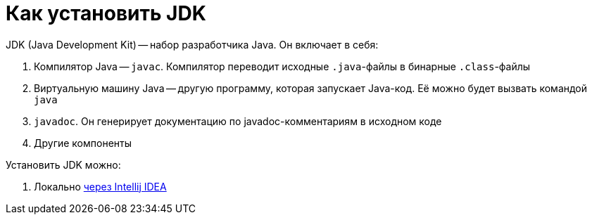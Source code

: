 = Как установить JDK

JDK (Java Development Kit) -- набор разработчика Java.
Он включает в себя:

. Компилятор Java -- `javac`.
Компилятор переводит исходные `.java`-файлы в бинарные `.class`-файлы
. Виртуальную машину Java -- другую программу, которая запускает Java-код.
Её можно будет вызвать командой `java`
. `javadoc`.
Он генерирует документацию по javadoc-комментариям в исходном коде
. Другие компоненты

Установить JDK можно:

. Локально link:install-using-intellij-idea.adoc[через Intellij IDEA]
